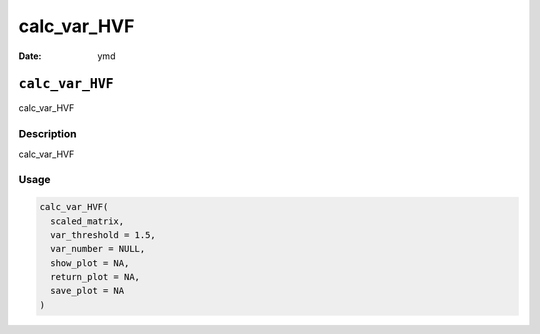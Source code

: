 ============
calc_var_HVF
============

:Date: ymd

``calc_var_HVF``
================

calc_var_HVF

Description
-----------

calc_var_HVF

Usage
-----

.. code:: r

   calc_var_HVF(
     scaled_matrix,
     var_threshold = 1.5,
     var_number = NULL,
     show_plot = NA,
     return_plot = NA,
     save_plot = NA
   )
